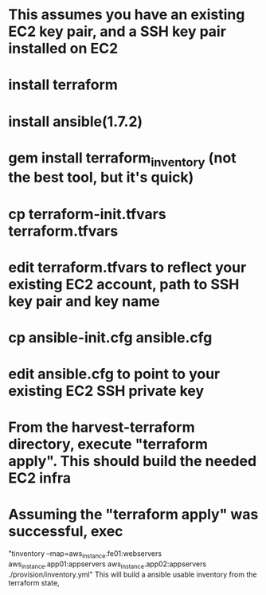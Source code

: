* This assumes you have an existing EC2 key pair, and a SSH key pair installed on EC2
* install terraform
* install ansible(1.7.2)
* gem install terraform_inventory (not the best tool, but it's quick)
* cp terraform-init.tfvars terraform.tfvars
* edit terraform.tfvars to reflect your existing EC2 account, path to SSH key pair and key name
* cp ansible-init.cfg ansible.cfg
* edit ansible.cfg to point to your existing EC2 SSH private key
* From the  harvest-terraform directory, execute "terraform apply". This should build the needed EC2 infra
* Assuming the "terraform apply" was successful,  exec
  "tinventory --map=aws_instance.fe01:webservers aws_instance.app01:appservers aws_instance.app02:appservers  ./provision/inventory.yml"
  This will build a ansible usable inventory from the terraform state,
